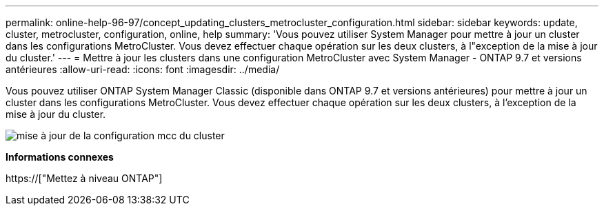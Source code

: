 ---
permalink: online-help-96-97/concept_updating_clusters_metrocluster_configuration.html 
sidebar: sidebar 
keywords: update, cluster, metrocluster, configuration, online, help 
summary: 'Vous pouvez utiliser System Manager pour mettre à jour un cluster dans les configurations MetroCluster. Vous devez effectuer chaque opération sur les deux clusters, à l"exception de la mise à jour du cluster.' 
---
= Mettre à jour les clusters dans une configuration MetroCluster avec System Manager - ONTAP 9.7 et versions antérieures
:allow-uri-read: 
:icons: font
:imagesdir: ../media/


[role="lead"]
Vous pouvez utiliser ONTAP System Manager Classic (disponible dans ONTAP 9.7 et versions antérieures) pour mettre à jour un cluster dans les configurations MetroCluster. Vous devez effectuer chaque opération sur les deux clusters, à l'exception de la mise à jour du cluster.

image::../media/updating_cluster_mcc_configuration.gif[mise à jour de la configuration mcc du cluster]

*Informations connexes*

https://["Mettez à niveau ONTAP"]

